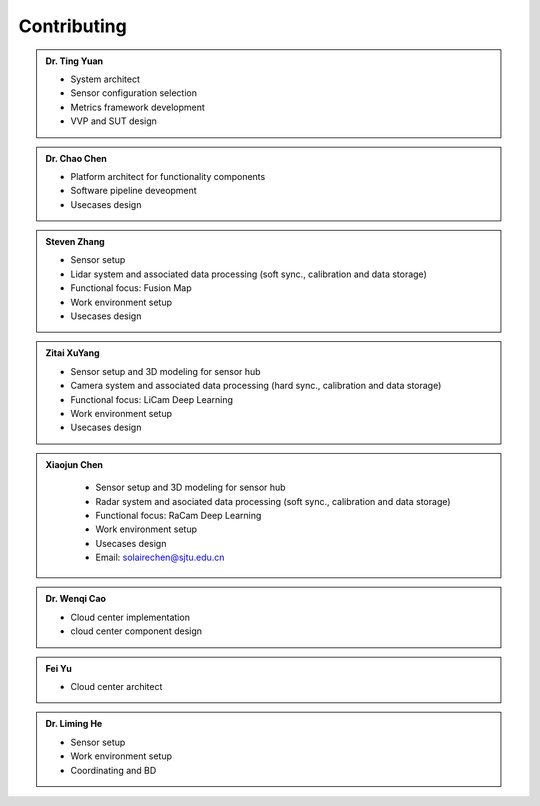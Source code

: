 Contributing
============
.. autosummary::
   :toctree: generated


.. admonition:: Dr. Ting Yuan
   
   - System architect
   - Sensor configuration selection
   - Metrics framework development
   - VVP and SUT design

.. admonition:: Dr. Chao Chen 

   - Platform architect for functionality components
   - Software pipeline deveopment
   - Usecases design

.. admonition:: Steven Zhang 

   - Sensor setup 
   - Lidar system and associated data processing (soft sync., calibration and data storage)
   - Functional focus: Fusion Map
   - Work environment setup
   - Usecases design


.. admonition:: Zitai XuYang

   - Sensor setup and 3D modeling for sensor hub
   - Camera system and associated data processing (hard sync., calibration and data storage)
   - Functional focus: LiCam Deep Learning
   - Work environment setup
   - Usecases design

      
.. admonition:: Xiaojun Chen   

   - Sensor setup and 3D modeling for sensor hub
   - Radar system and asociated data processing (soft sync., calibration and data storage)
   - Functional focus: RaCam Deep Learning 
   - Work environment setup
   - Usecases design
   - Email: solairechen@sjtu.edu.cn
  .. raw:: html
      <div style="float: right; margin-left: 10px;">
         <img src="./figures/Photo_CXJ.jpg" alt="Image" />
      </div>
.. admonition:: Dr. Wenqi Cao   

   - Cloud center implementation
   - cloud center component design


.. admonition:: Fei Yu   

   - Cloud center architect




.. admonition:: Dr. Liming He   

   - Sensor setup 
   - Work environment setup
   - Coordinating and BD
